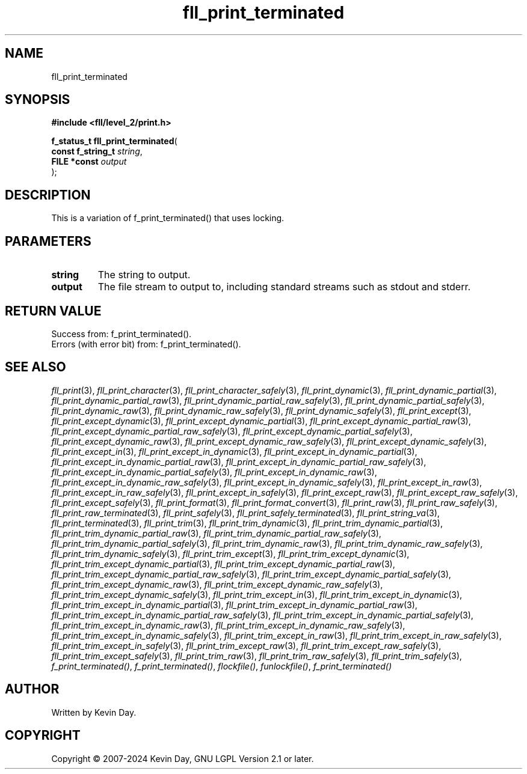 .TH fll_print_terminated "3" "February 2024" "FLL - Featureless Linux Library 0.6.10" "Library Functions"
.SH "NAME"
fll_print_terminated
.SH SYNOPSIS
.nf
.B #include <fll/level_2/print.h>
.sp
\fBf_status_t fll_print_terminated\fP(
    \fBconst f_string_t \fP\fIstring\fP,
    \fBFILE *const      \fP\fIoutput\fP
);
.fi
.SH DESCRIPTION
.PP
This is a variation of f_print_terminated() that uses locking.
.SH PARAMETERS
.TP
.B string
The string to output.

.TP
.B output
The file stream to output to, including standard streams such as stdout and stderr.

.SH RETURN VALUE
.PP
Success from: f_print_terminated().
.br
Errors (with error bit) from: f_print_terminated().
.SH SEE ALSO
.PP
.nh
.ad l
\fIfll_print\fP(3), \fIfll_print_character\fP(3), \fIfll_print_character_safely\fP(3), \fIfll_print_dynamic\fP(3), \fIfll_print_dynamic_partial\fP(3), \fIfll_print_dynamic_partial_raw\fP(3), \fIfll_print_dynamic_partial_raw_safely\fP(3), \fIfll_print_dynamic_partial_safely\fP(3), \fIfll_print_dynamic_raw\fP(3), \fIfll_print_dynamic_raw_safely\fP(3), \fIfll_print_dynamic_safely\fP(3), \fIfll_print_except\fP(3), \fIfll_print_except_dynamic\fP(3), \fIfll_print_except_dynamic_partial\fP(3), \fIfll_print_except_dynamic_partial_raw\fP(3), \fIfll_print_except_dynamic_partial_raw_safely\fP(3), \fIfll_print_except_dynamic_partial_safely\fP(3), \fIfll_print_except_dynamic_raw\fP(3), \fIfll_print_except_dynamic_raw_safely\fP(3), \fIfll_print_except_dynamic_safely\fP(3), \fIfll_print_except_in\fP(3), \fIfll_print_except_in_dynamic\fP(3), \fIfll_print_except_in_dynamic_partial\fP(3), \fIfll_print_except_in_dynamic_partial_raw\fP(3), \fIfll_print_except_in_dynamic_partial_raw_safely\fP(3), \fIfll_print_except_in_dynamic_partial_safely\fP(3), \fIfll_print_except_in_dynamic_raw\fP(3), \fIfll_print_except_in_dynamic_raw_safely\fP(3), \fIfll_print_except_in_dynamic_safely\fP(3), \fIfll_print_except_in_raw\fP(3), \fIfll_print_except_in_raw_safely\fP(3), \fIfll_print_except_in_safely\fP(3), \fIfll_print_except_raw\fP(3), \fIfll_print_except_raw_safely\fP(3), \fIfll_print_except_safely\fP(3), \fIfll_print_format\fP(3), \fIfll_print_format_convert\fP(3), \fIfll_print_raw\fP(3), \fIfll_print_raw_safely\fP(3), \fIfll_print_raw_terminated\fP(3), \fIfll_print_safely\fP(3), \fIfll_print_safely_terminated\fP(3), \fIfll_print_string_va\fP(3), \fIfll_print_terminated\fP(3), \fIfll_print_trim\fP(3), \fIfll_print_trim_dynamic\fP(3), \fIfll_print_trim_dynamic_partial\fP(3), \fIfll_print_trim_dynamic_partial_raw\fP(3), \fIfll_print_trim_dynamic_partial_raw_safely\fP(3), \fIfll_print_trim_dynamic_partial_safely\fP(3), \fIfll_print_trim_dynamic_raw\fP(3), \fIfll_print_trim_dynamic_raw_safely\fP(3), \fIfll_print_trim_dynamic_safely\fP(3), \fIfll_print_trim_except\fP(3), \fIfll_print_trim_except_dynamic\fP(3), \fIfll_print_trim_except_dynamic_partial\fP(3), \fIfll_print_trim_except_dynamic_partial_raw\fP(3), \fIfll_print_trim_except_dynamic_partial_raw_safely\fP(3), \fIfll_print_trim_except_dynamic_partial_safely\fP(3), \fIfll_print_trim_except_dynamic_raw\fP(3), \fIfll_print_trim_except_dynamic_raw_safely\fP(3), \fIfll_print_trim_except_dynamic_safely\fP(3), \fIfll_print_trim_except_in\fP(3), \fIfll_print_trim_except_in_dynamic\fP(3), \fIfll_print_trim_except_in_dynamic_partial\fP(3), \fIfll_print_trim_except_in_dynamic_partial_raw\fP(3), \fIfll_print_trim_except_in_dynamic_partial_raw_safely\fP(3), \fIfll_print_trim_except_in_dynamic_partial_safely\fP(3), \fIfll_print_trim_except_in_dynamic_raw\fP(3), \fIfll_print_trim_except_in_dynamic_raw_safely\fP(3), \fIfll_print_trim_except_in_dynamic_safely\fP(3), \fIfll_print_trim_except_in_raw\fP(3), \fIfll_print_trim_except_in_raw_safely\fP(3), \fIfll_print_trim_except_in_safely\fP(3), \fIfll_print_trim_except_raw\fP(3), \fIfll_print_trim_except_raw_safely\fP(3), \fIfll_print_trim_except_safely\fP(3), \fIfll_print_trim_raw\fP(3), \fIfll_print_trim_raw_safely\fP(3), \fIfll_print_trim_safely\fP(3), \fIf_print_terminated()\fP, \fIf_print_terminated()\fP, \fIflockfile()\fP, \fIfunlockfile()\fP, \fIf_print_terminated()\fP
.ad
.hy
.SH AUTHOR
Written by Kevin Day.
.SH COPYRIGHT
.PP
Copyright \(co 2007-2024 Kevin Day, GNU LGPL Version 2.1 or later.
